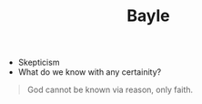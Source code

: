 #+TITLE: Bayle
#+BRAIN_PARENTS: The%20Renaissance

- Skepticism
- What do we know with any certainity?


#+BEGIN_QUOTE
God cannot be known via reason, only faith. 
#+END_QUOTE

